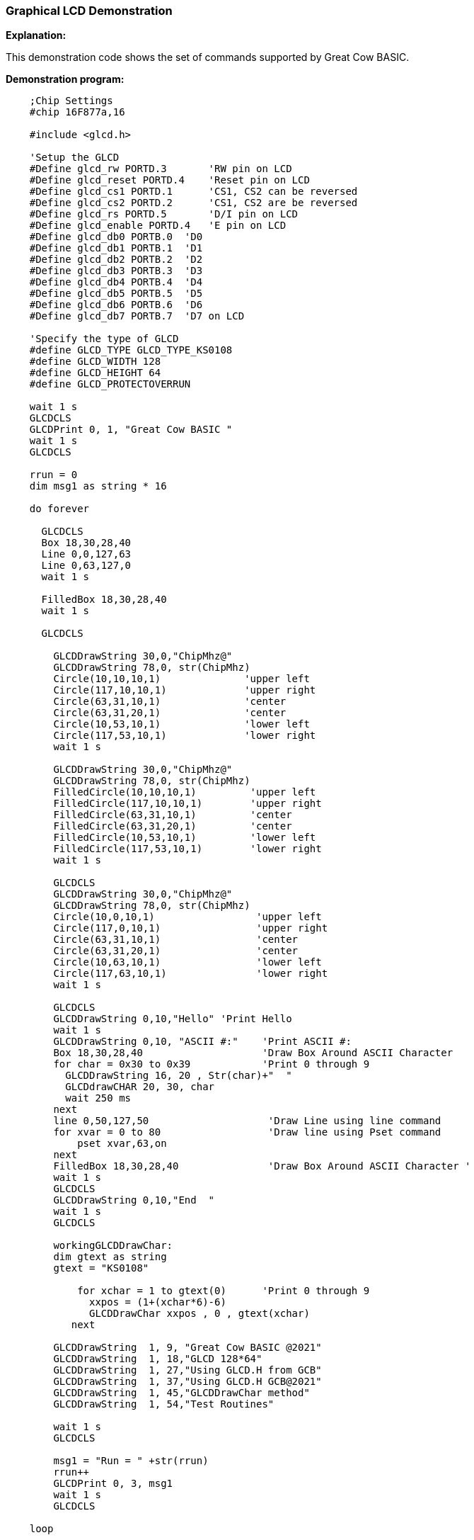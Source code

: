 === Graphical LCD Demonstration

*Explanation:*

This demonstration code shows the set of commands supported by Great Cow BASIC.

*Demonstration program:*

----
    ;Chip Settings
    #chip 16F877a,16

    #include <glcd.h>

    'Setup the GLCD
    #Define glcd_rw PORTD.3       'RW pin on LCD
    #Define glcd_reset PORTD.4    'Reset pin on LCD
    #Define glcd_cs1 PORTD.1      'CS1, CS2 can be reversed
    #Define glcd_cs2 PORTD.2      'CS1, CS2 are be reversed
    #Define glcd_rs PORTD.5       'D/I pin on LCD
    #Define glcd_enable PORTD.4   'E pin on LCD
    #Define glcd_db0 PORTB.0  'D0
    #Define glcd_db1 PORTB.1  'D1
    #Define glcd_db2 PORTB.2  'D2
    #Define glcd_db3 PORTB.3  'D3
    #Define glcd_db4 PORTB.4  'D4
    #Define glcd_db5 PORTB.5  'D5
    #Define glcd_db6 PORTB.6  'D6
    #Define glcd_db7 PORTB.7  'D7 on LCD

    'Specify the type of GLCD
    #define GLCD_TYPE GLCD_TYPE_KS0108
    #define GLCD_WIDTH 128
    #define GLCD_HEIGHT 64
    #define GLCD_PROTECTOVERRUN

    wait 1 s
    GLCDCLS
    GLCDPrint 0, 1, "Great Cow BASIC "
    wait 1 s
    GLCDCLS

    rrun = 0
    dim msg1 as string * 16

    do forever

      GLCDCLS
      Box 18,30,28,40
      Line 0,0,127,63
      Line 0,63,127,0
      wait 1 s

      FilledBox 18,30,28,40
      wait 1 s

      GLCDCLS

        GLCDDrawString 30,0,"ChipMhz@"
        GLCDDrawString 78,0, str(ChipMhz)
        Circle(10,10,10,1)              'upper left
        Circle(117,10,10,1)             'upper right
        Circle(63,31,10,1)              'center
        Circle(63,31,20,1)              'center
        Circle(10,53,10,1)              'lower left
        Circle(117,53,10,1)             'lower right
        wait 1 s

        GLCDDrawString 30,0,"ChipMhz@"
        GLCDDrawString 78,0, str(ChipMhz)
        FilledCircle(10,10,10,1)         'upper left
        FilledCircle(117,10,10,1)        'upper right
        FilledCircle(63,31,10,1)         'center
        FilledCircle(63,31,20,1)         'center
        FilledCircle(10,53,10,1)         'lower left
        FilledCircle(117,53,10,1)        'lower right
        wait 1 s

        GLCDCLS
        GLCDDrawString 30,0,"ChipMhz@"
        GLCDDrawString 78,0, str(ChipMhz)
        Circle(10,0,10,1)                 'upper left
        Circle(117,0,10,1)                'upper right
        Circle(63,31,10,1)                'center
        Circle(63,31,20,1)                'center
        Circle(10,63,10,1)                'lower left
        Circle(117,63,10,1)               'lower right
        wait 1 s

        GLCDCLS
        GLCDDrawString 0,10,"Hello" 'Print Hello
        wait 1 s
        GLCDDrawString 0,10, "ASCII #:"    'Print ASCII #:
        Box 18,30,28,40                    'Draw Box Around ASCII Character
        for char = 0x30 to 0x39            'Print 0 through 9
          GLCDDrawString 16, 20 , Str(char)+"  "
          GLCDdrawCHAR 20, 30, char
          wait 250 ms
        next
        line 0,50,127,50                    'Draw Line using line command
        for xvar = 0 to 80                  'Draw line using Pset command
            pset xvar,63,on
        next
        FilledBox 18,30,28,40               'Draw Box Around ASCII Character '
        wait 1 s
        GLCDCLS
        GLCDDrawString 0,10,"End  "
        wait 1 s
        GLCDCLS

        workingGLCDDrawChar:
        dim gtext as string
        gtext = "KS0108"

            for xchar = 1 to gtext(0)      'Print 0 through 9
              xxpos = (1+(xchar*6)-6)
              GLCDDrawChar xxpos , 0 , gtext(xchar)
           next

        GLCDDrawString  1, 9, "Great Cow BASIC @2021"
        GLCDDrawString  1, 18,"GLCD 128*64"
        GLCDDrawString  1, 27,"Using GLCD.H from GCB"
        GLCDDrawString  1, 37,"Using GLCD.H GCB@2021"
        GLCDDrawString  1, 45,"GLCDDrawChar method"
        GLCDDrawString  1, 54,"Test Routines"

        wait 1 s
        GLCDCLS

        msg1 = "Run = " +str(rrun)
        rrun++
        GLCDPrint 0, 3, msg1
        wait 1 s
        GLCDCLS

    loop
----
*For more help, see*
<<_graphical_lcd_demonstration,Graphical LCD Demonstration>>,
<<_glcdcls,GLCDCLS>>,
<<_glcddrawchar,GLCDDrawChar>>, <<_glcdprint,GLCDPrint>>,
<<_glcdreadbyte,GLCDReadByte>>,
<<_glcdwritebyte,GLCDWriteByte>>, <<_pset,Pset>>

